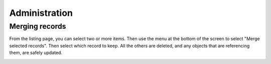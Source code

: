 
Administration
==============

Merging records
---------------

From the listing page, you can select two or more items. Then use the
menu at the bottom of the screen to select "Merge selected records".
Then select which record to keep. All the others are deleted, and any
objects that are referencing them, are safely updated.

.. image:: images/merging_records.png
